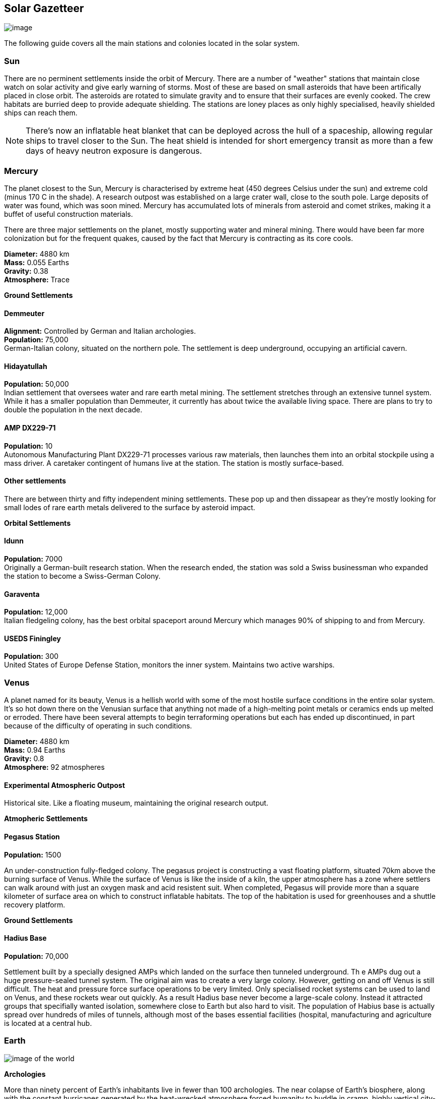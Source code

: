 == Solar Gazetteer

image:https://db3pap001files.storage.live.com/y4m93tz5A1CkuUZvJ-Hu9_Gf7ax8AwINKpY-Xj_floVgP_eQfQDezOnPxiMKNrfvc4r7eVbjLsylU1i6zsXPszkHblZAWOmO990comlB514Pc_kVGCCbIFtfGawYK4t6u1EiKR8Ba2JcdbsRrP2cOIAMXfoEbhxI5AF_-yHuf2tEJoQ7XxFp6ZItpOGMWwTmlop?width=660&height=371&cropmode=none[image]

The following guide covers all the main stations and colonies located in the solar system.


=== Sun

There are no perminent settlements inside the orbit of Mercury. There are a number of "weather" stations that maintain close watch on solar activity and give early warning of storms. Most of these are based on small asteroids that have been artifically placed in close orbit. The asteroids are rotated to simulate gravity and to ensure that their surfaces are evenly cooked. The crew habitats are burried deep to provide adequate shielding. The stations are loney places as only highly specialised, heavily shielded ships can reach them.

NOTE: There's now an inflatable heat blanket that can be deployed across the hull of a spaceship, allowing regular ships to travel closer to the Sun. The heat shield is intended for short emergency transit as more than a few days of heavy neutron exposure is dangerous. 

=== Mercury

The planet closest to the Sun, Mercury is  characterised by extreme heat (450 degrees Celsius under the sun) and extreme cold (minus 170 C in the shade). A research outpost was established on a large crater wall, close to the south pole. Large deposits of water was found, which was soon mined. Mercury has accumulated lots of minerals from asteroid and comet strikes, making it a buffet of useful construction materials. 

There are three major settlements on the planet, mostly supporting water and mineral mining. There would have been far more colonization but for the frequent quakes, caused by the fact that Mercury is contracting as its core cools.

*Diameter:* 4880 km +
*Mass:* 0.055 Earths +
*Gravity:* 0.38 +
*Atmosphere:* Trace +

*Ground Settlements*

==== Demmeuter

*Alignment:* Controlled by German and Italian archologies. +
*Population:* 75,000 +
German-Italian colony, situated on the northern pole. The settlement is deep underground, occupying an artificial cavern. +

==== Hidayatullah

*Population:* 50,000 +
Indian settlement that oversees water and rare earth metal mining. The settlement stretches through an extensive tunnel system. While it has a smaller population than Demmeuter, it currently has about twice the available living space. There are plans to try to double the population in the next decade.

==== AMP DX229-71

*Population:* 10 +
Autonomous Manufacturing Plant DX229-71 processes various raw materials, then launches them into an orbital stockpile using a mass driver. A caretaker contingent of humans live at the station. The station is mostly surface-based. 

==== Other settlements

There are between thirty and fifty independent mining settlements. These pop up and then dissapear as they're mostly looking for small lodes of rare earth metals delivered to the surface by asteroid impact.


*Orbital Settlements*

==== Idunn

*Population:* 7000 +
Originally a German-built research station. When the research ended, the station was sold a Swiss businessman who expanded the station to become a Swiss-German Colony.

==== Garaventa

*Population:* 12,000 +
Italian fledgeling colony, has the best orbital spaceport around Mercury which manages 90% of shipping to and from Mercury.

==== USEDS Finingley

*Population:* 300 +
United States of Europe Defense Station, monitors the inner system. Maintains two active warships.


=== Venus

A planet named for its beauty, Venus is a hellish world with some of the most hostile surface conditions in the entire solar system. It's so hot down there on the Venusian surface that anything not made of a high-melting point metals or ceramics ends up melted or erroded. There have been several attempts to begin terraforming operations but each has ended up discontinued, in part because of the difficulty of operating in such conditions.

*Diameter:* 4880 km +
*Mass:* 0.94 Earths +
*Gravity:* 0.8 +
*Atmosphere:* 92 atmospheres

==== Experimental Atmospheric Outpost

Historical site. Like a floating museum, maintaining the original research output.

*Atmopheric Settlements*

==== Pegasus Station

*Population:* 1500 +

An under-construction fully-fledged colony. The pegasus project is constructing a vast floating platform, situated 70km above the burning surface of Venus. While the surface of Venus is like the inside of a kiln, the upper atmosphere has a zone where settlers can walk around with just an oxygen mask and acid resistent suit. When completed, Pegasus will provide more than a square kilometer of surface area on which to construct inflatable habitats. The top of the habitation is used for greenhouses and a shuttle recovery platform.

*Ground Settlements*

==== Hadius Base

*Population:* 70,000 +

Settlement built by a specially designed AMPs which landed on the surface then tunneled underground. Th e AMPs dug out a huge pressure-sealed tunnel system. The original aim was to create a very large colony. However, getting on and off Venus is still difficult. The heat and pressure force surface operations to be very limited. Only specialised rocket systems can be used to land on Venus, and these rockets wear out quickly. As a result Hadius base never become a large-scale colony. Instead it attracted groups that specifially wanted isolation, somewhere close to Earth but also hard to visit. The population of Habius base is actually spread over hundreds of miles of tunnels, although most of the bases essential facilities (hospital, manufacturing and agriculture is located at a central hub.

=== Earth



image:https://db3pap001files.storage.live.com/y4mVH80D8qYEGpGJt9tiTHyTisxxqr4TmW5wqnBHROA6J91TErF0t0pPFgqfooEZMqPeNcgy6kFBqmvOfoh5SiHyXkvnnIkHK4Og_ySld9unJl5SDMZNVkxPJIjZiO3tU5DA21Pxf_tAUMeFzj85s1BxSZXop6Ba6ISu_b4i-x1QqOfaMGYtAlrSBsuE1xG1NLR?width=1024&height=795&cropmode=none[image of the world]

*Archologies* 

More than ninety percent of Earth's inhabitants live in fewer than 100 archologies. The near colapse of Earth's biosphere, along with the constant hurricanes generated by the heat-wrecked atmosphere forced humanity to huddle in cramp, highly vertical city-structures. Anyone not living in an archology is living in so-called Bunker communities, these are networks of underground habitats. Compared to the archologies, these are much smaller with fewer facilities, inhabited by those who valued space and freedom over convenience. Tiny number of people live outside of these two types of habitation. Living "off the grid" means a constant battle for survival, facing savage weather, living off sterilized soil and poisoned water. However, even after hundreds of years, there is money to be made exploring the ruins of the old cities, just don't go unarmed. Things can get wild out there.

There are broadly three types of archology:

**Dome clusters**, where existing cities where covered in vast domes, supported by tower pillars. These are more sprawling, covering larger land areas and being somewhat less developed then the purpose built structures. 

**Tower Structures**, Single or multiple tower structures, these massive buildings incorporate everything required to sustain the inhabitants, automated manufacturing plants supply most manufactured goods, automated farms create the food. Power is supplied from a combination of renewables, fusion power and orbital solar provide energy. 

**Deep Wells**, Some Archologies were dug downwards, creating cavernous habitats that support artificially sustained forrests, lit by huge sunlamps. An approach to living space that was imported from the extra-terrestrial colonies.

Life in the archologies is reasonably comfortable and safe, but for most inhabitants, day-to-day living is highly regulated, with limits on personal freedom. Employment rates are below 25%, leaving the majority of people to occupy themselves through leisure, hobbies or self employment producing artifacts.

Most archologies are extremely insular. Built to be completely self-sufficient, and following very similar plans, so life in one archology is pretty much the same as another. The exceptions are the archologies at the base of the two space elevators, Cayambe in Equador and Mame no ki, 

Raising families remains popular, although most archologies limit family sizes to keep population growth under control. Couples wanting more than two children are encouraged to emigrate to a colony/habitat. 

By the 2280s most archologies have become rundown. While automated systems continue to repair essential infrastructure, the massive scale of these structures make the task of renovation or replacement extremely difficult. Most archologies have shifted to space emigration to handle population pressure. 

==== Luna

**Apollo City** US Luna hub city, located 

**Chang-Er** Chinese Luna settlement, less developed than Appollo but spread over a larger area, located in the southern pole.  

**Tsiolkovskygrad** Russian industry-focused colony 

=== Mars

==== Phoebos

==== Deimos

=== Ceres

=== Belt

=== Jupiter

====

=== Saturn

====

